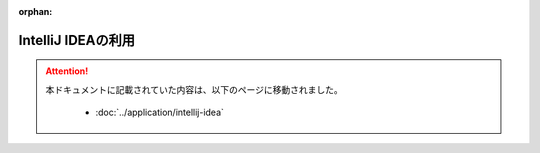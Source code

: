 :orphan:

===================
IntelliJ IDEAの利用
===================

..  attention::
    本ドキュメントに記載されていた内容は、以下のページに移動されました。

     * :doc:`../application/intellij-idea`

